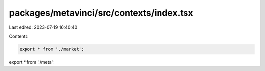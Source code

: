 packages/metavinci/src/contexts/index.tsx
=========================================

Last edited: 2023-07-19 16:40:40

Contents:

.. code-block:: tsx

    export * from './market';
export * from './meta';


